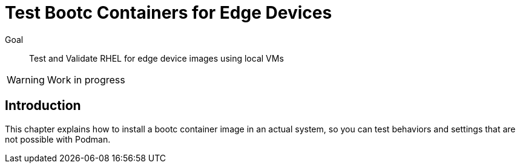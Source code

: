 = Test Bootc Containers for Edge Devices

Goal::
Test and Validate RHEL for edge device images using local VMs

WARNING: Work in progress

== Introduction

This chapter explains how to install a bootc container image in an actual system, so you can test behaviors and settings that are not possible with Podman.

